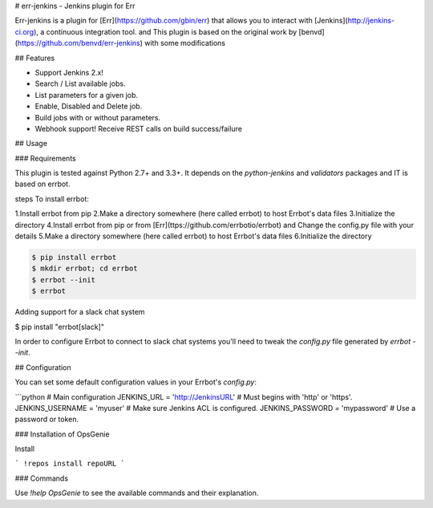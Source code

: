 # err-jenkins - Jenkins plugin for Err

Err-jenkins is a plugin for [Err](https://github.com/gbin/err) that allows you to interact with [Jenkins](http://jenkins-ci.org), a continuous integration tool. 
and This plugin is based on the original work by [benvd](https://github.com/benvd/err-jenkins) with some modifications 

## Features

* Support Jenkins 2.x!
* Search / List available jobs.
* List parameters for a given job.
* Enable, Disabled and Delete job.
* Build jobs with or without parameters.
* Webhook support! Receive REST calls on build success/failure

## Usage

### Requirements

This plugin is tested against Python 2.7+ and 3.3+. It depends on the `python-jenkins` and `validators` packages and IT is based on errbot.

steps To install errbot: 

1.Install errbot from pip
2.Make a directory somewhere (here called errbot) to host Errbot's data files
3.Initialize the directory
4.Install errbot from pip or from [Err](ttps://github.com/errbotio/errbot) and Change the config.py file with your details
5.Make a directory somewhere (here called errbot) to host Errbot's data files
6.Initialize the directory

.. code:: bash

    $ pip install errbot
    $ mkdir errbot; cd errbot
    $ errbot --init
    $ errbot

Adding support for a slack chat system

$ pip install "errbot[slack]" 


In order to configure Errbot to connect to slack chat systems you'll need to tweak the `config.py` file generated
by `errbot --init`.

## Configuration

You can set some default configuration values in your Errbot's `config.py`:

```python
# Main configuration
JENKINS_URL = 'http://JenkinsURL'  # Must begins with 'http' or 'https'.
JENKINS_USERNAME = 'myuser'  # Make sure Jenkins ACL is configured.
JENKINS_PASSWORD = 'mypassword'  # Use a password or token.

.. code:: bash
	$ pip install python-jenkins validators



### Installation of OpsGenie


Install 

```
!repos install repoURL
```

### Commands

Use `!help OpsGenie` to see the available commands and their explanation.



